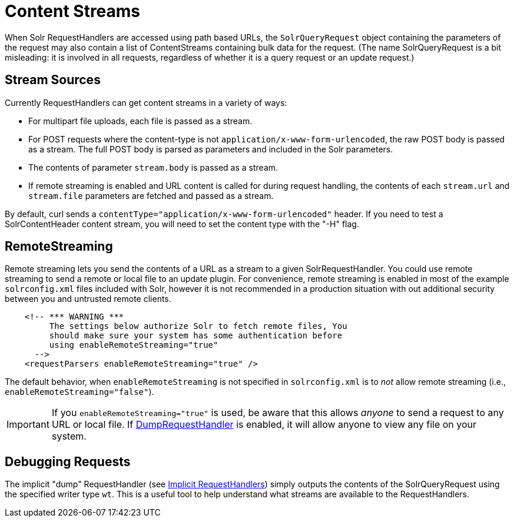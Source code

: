 = Content Streams
:page-shortname: content-streams
:page-permalink: content-streams.html

When Solr RequestHandlers are accessed using path based URLs, the `SolrQueryRequest` object containing the parameters of the request may also contain a list of ContentStreams containing bulk data for the request. (The name SolrQueryRequest is a bit misleading: it is involved in all requests, regardless of whether it is a query request or an update request.)

[[ContentStreams-StreamSources]]
== Stream Sources

Currently RequestHandlers can get content streams in a variety of ways:

* For multipart file uploads, each file is passed as a stream.
* For POST requests where the content-type is not `application/x-www-form-urlencoded`, the raw POST body is passed as a stream. The full POST body is parsed as parameters and included in the Solr parameters.
* The contents of parameter `stream.body` is passed as a stream.
* If remote streaming is enabled and URL content is called for during request handling, the contents of each `stream.url` and `stream.file` parameters are fetched and passed as a stream.

By default, curl sends a `contentType="application/x-www-form-urlencoded"` header. If you need to test a SolrContentHeader content stream, you will need to set the content type with the "-H" flag.

[[ContentStreams-RemoteStreaming]]
== RemoteStreaming

Remote streaming lets you send the contents of a URL as a stream to a given SolrRequestHandler. You could use remote streaming to send a remote or local file to an update plugin. For convenience, remote streaming is enabled in most of the example `solrconfig.xml` files included with Solr, however it is not recommended in a production situation with out additional security between you and untrusted remote clients.

[source,java]
----
    <!-- *** WARNING ***
         The settings below authorize Solr to fetch remote files, You
         should make sure your system has some authentication before
         using enableRemoteStreaming="true"
      --> 
    <requestParsers enableRemoteStreaming="true" />
----

The default behavior, when `enableRemoteStreaming` is not specified in `solrconfig.xml` is to _not_ allow remote streaming (i.e., `enableRemoteStreaming="false"`).

[IMPORTANT]
====

If you `enableRemoteStreaming="true"` is used, be aware that this allows _anyone_ to send a request to any URL or local file. If <<ContentStreams-DebuggingRequests,DumpRequestHandler>> is enabled, it will allow anyone to view any file on your system.

====

[[ContentStreams-DebuggingRequests]]
== Debugging Requests

The implicit "dump" RequestHandler (see <<implicit-requesthandlers.adoc#implicit-requesthandlers,Implicit RequestHandlers>>) simply outputs the contents of the SolrQueryRequest using the specified writer type `wt`. This is a useful tool to help understand what streams are available to the RequestHandlers.

